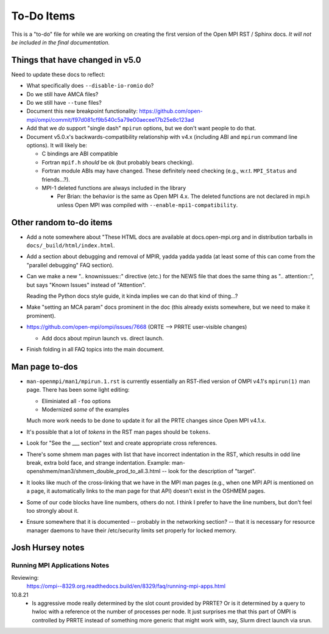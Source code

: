 To-Do Items
===========

This is a "to-do" file for while we are working on creating the first
version of the Open MPI RST / Sphinx docs.  *It will not be included in
the final documentation.*

Things that have changed in v5.0
--------------------------------

Need to update these docs to reflect:

* What specifically does ``--disable-io-romio`` do?

* Do we still have AMCA files?

* Do we still have ``--tune`` files?

* Document this new breakpoint functionality:
  https://github.com/open-mpi/ompi/commit/f97d081cf9b540c5a79e00aecee17b25e8c123ad

* Add that we *do* support "single dash" ``mpirun`` options, but we
  don't want people to do that.

* Document v5.0.x's backwards-compatibility relationship with v4.x
  (including ABI and ``mpirun`` command line options).  It will likely
  be:

  * C bindings are ABI compatible
  * Fortran ``mpif.h`` *should* be ok (but probably bears checking).
  * Fortran module ABIs may have changed.  These definitely need
    checking (e.g., w.r.t. ``MPI_Status`` and friends...?).
  * MPI-1 deleted functions are always included in the library

    * Per Brian: the behavior is the same as Open MPI 4.x. The deleted
      functions are not declared in mpi.h unless Open MPI was compiled
      with ``--enable-mpi1-compatibility``.


Other random to-do items
------------------------

* Add a note somewhere about "These HTML docs are available at
  docs.open-mpi.org and in distribution tarballs in
  ``docs/_build/html/index.html``.

* Add a section about debugging and removal of MPIR, yadda yadda yadda
  (at least some of this can come from the "parallel debugging" FAQ
  section).

* Can we make a new ".. knownissues::" directive (etc.) for the NEWS
  file that does the same thing as ".. attention::", but says "Known
  Issues" instead of "Attention".

  Reading the Python docs style guide, it kinda implies we can do that
  kind of thing...?

* Make "setting an MCA param" docs prominent in the doc (this already
  exists somewhere, but we need to make it prominent).

* https://github.com/open-mpi/ompi/issues/7668 (ORTE --> PRRTE
  user-visible changes)

  * Add docs about mpirun launch vs. direct launch.

* Finish folding in all FAQ topics into the main document.

Man page to-dos
---------------

* ``man-openmpi/man1/mpirun.1.rst`` is currently essentially an
  RST-ified version of OMPI v4.1's ``mpirun(1)`` man page.  There has
  been some light editing:

  * Eliminiated all ``-foo`` options
  * Modernized *some* of the examples

  Much more work needs to be done to update it for all the PRTE
  changes since Open MPI v4.1.x.

* It's possible that a lot of *tokens* in the RST man pages should be
  ``tokens``.

* Look for "See the ___ section" text and create appropriate cross
  references.

* There's some shmem man pages with list that have incorrect
  indentation in the RST, which results in odd line break, extra bold
  face, and strange indentation.  Example:
  man-openshmem/man3/shmem_double_prod_to_all.3.html -- look for the
  description of "target".

* It looks like much of the cross-linking that we have in the MPI
  man pages (e.g., when one MPI API is mentioned on a page, it
  automatically links to the man page for that API) doesn't exist in
  the OSHMEM pages.

* Some of our code blocks have line numbers, others do not.  I think
  I prefer to have the line numbers, but don't feel too strongly
  about it.

* Ensure somewhere that it is documented -- probably in the networking
  section? -- that it is necessary for resource manager daemons to
  have their /etc/security limits set properly for locked memory.

Josh Hursey notes
-----------------

Running MPI Applications Notes
~~~~~~~~~~~~~~~~~~~~~~~~~~~~~~

Reviewing:
  https://ompi--8329.org.readthedocs.build/en/8329/faq/running-mpi-apps.html

10.8.21
 - Is aggressive mode really determined by the slot count provided by PRRTE? Or is it determined
   by a query to hwloc with a reference ot the number of processes per node. It just surprises
   me that this part of OMPI is controlled by PRRTE instead of something more generic that might
   work with, say, Slurm direct launch via srun.
